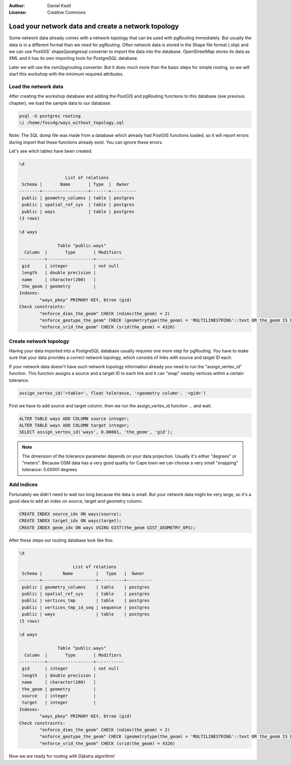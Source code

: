 :Author: Daniel Kastl
:License: Creative Commons

.. _foss4g2008-ch06:

================================================================
 Load your network data and create a network topology
================================================================

Some network data already comes with a network topology that can be used with
pgRouting immediately. But usually the data is in a different format than we 
need for pgRouting. Often network data is stored in the Shape file format (.shp) 
and we can use PostGIS' shape2postgresql converter to import the data into the 
database. OpenStreetMap stores its data as XML and it has its own importing 
tools for PostgreSQL database.

Later we will use the osm2pgrouting converter. But it does much more than the 
basic steps for simple routing, so we will start this workshop with the minimum
required attributes. 

Load the network data
---------------------

After creating the workshop database and adding the PostGIS and pgRouting 
functions to this database (see previous chapter), we load the sample data to
our database:

.. code-block:: bash

	psql -U postgres routing
	\i /home/foss4g/ways_without_topology.sql


Note: The SQL dump file was made from a database which already had PostGIS 
functions loaded, so it will report errors during import that these functions 
already exist. You can ignore these errors.

Let's see witch tables have been created:

.. code-block:: sql

	\d

		          List of relations
	 Schema |       Name       | Type  |  Owner   
	--------+------------------+-------+----------
	 public | geometry_columns | table | postgres
	 public | spatial_ref_sys  | table | postgres
	 public | ways             | table | postgres
	(3 rows)

	\d ways

		       Table "public.ways"
	  Column  |       Type       | Modifiers 
	----------+------------------+-----------
	 gid      | integer          | not null
	 length   | double precision | 
	 name     | character(200)   | 
	 the_geom | geometry         | 
	Indexes:
		"ways_pkey" PRIMARY KEY, btree (gid)
	Check constraints:
		"enforce_dims_the_geom" CHECK (ndims(the_geom) = 2)
		"enforce_geotype_the_geom" CHECK (geometrytype(the_geom) = 'MULTILINESTRING'::text OR the_geom IS NULL)
		"enforce_srid_the_geom" CHECK (srid(the_geom) = 4326)


Create network topology
-----------------------

Having your data imported into a PostgreSQL database usually requires one more
step for pgRouting. You have to make sure that your data provides a correct 
network topology, which consists of links with source and target ID each.

If your network data doesn't have such network topology information already
you need to run the "assign_vertex_id" function. This function assigns a source
and a target ID to each link and it can "snap" nearby vertices within a
certain tolerance.

.. code-block:: sql

	assign_vertex_id('<table>', float tolerance, '<geometry column', '<gid>')


First we have to add source and target column, then we run the assign_vertex_id
function ... and wait. 

.. code-block:: sql

	ALTER TABLE ways ADD COLUMN source integer;
	ALTER TABLE ways ADD COLUMN target integer;
	SELECT assign_vertex_id('ways', 0.00001, 'the_geom', 'gid');


.. note:: 

	The dimension of the tolerance parameter depends on your data projection.
	Usually it's either "degrees" or "meters". Because OSM data has a very good 
	quality for Cape town we can choose a very small "snapping" tolerance: 
	0.00001 degrees

Add indices
-----------

Fortunately we didn't need to wait too long because the data is small. But your 
network data might be very large, so it's a good idea to add an index on source, 
target and geometry column.

.. code-block:: sql

	CREATE INDEX source_idx ON ways(source);
	CREATE INDEX target_idx ON ways(target);
	CREATE INDEX geom_idx ON ways USING GIST(the_geom GIST_GEOMETRY_OPS);


After these steps our routing database look like this:

.. code-block:: sql

	\d

		             List of relations
	 Schema |        Name         |   Type   |  Owner   
	--------+---------------------+----------+----------
	 public | geometry_columns    | table    | postgres
	 public | spatial_ref_sys     | table    | postgres
	 public | vertices_tmp        | table    | postgres
	 public | vertices_tmp_id_seq | sequence | postgres
	 public | ways                | table    | postgres
	(5 rows)

	\d ways

		       Table "public.ways"
	  Column  |       Type       | Modifiers 
	----------+------------------+-----------
	 gid      | integer          | not null
	 length   | double precision | 
	 name     | character(200)   | 
	 the_geom | geometry         | 
	 source   | integer          | 
	 target   | integer          | 
	Indexes:
		"ways_pkey" PRIMARY KEY, btree (gid)
	Check constraints:
		"enforce_dims_the_geom" CHECK (ndims(the_geom) = 2)
		"enforce_geotype_the_geom" CHECK (geometrytype(the_geom) = 'MULTILINESTRING'::text OR the_geom IS NULL)
		"enforce_srid_the_geom" CHECK (srid(the_geom) = 4326)


Now we are ready for routing with Dijkstra algorithm!

